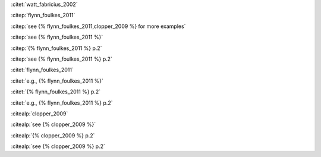 
:citet:`watt_fabricius_2002`

:citep:`flynn_foulkes_2011`

:citep:`see {% flynn_foulkes_2011,clopper_2009 %} for more examples`

:citep:`see {% flynn_foulkes_2011 %}`

:citep:`{% flynn_foulkes_2011 %} p.2`

:citep:`see {% flynn_foulkes_2011 %} p.2`

:citet:`flynn_foulkes_2011`

:citet:`e.g., {% flynn_foulkes_2011 %}`

:citet:`{% flynn_foulkes_2011 %} p.2`

:citet:`e.g., {% flynn_foulkes_2011 %} p.2`

:citealp:`clopper_2009`

:citealp:`see {% clopper_2009 %}`

:citealp:`{% clopper_2009 %} p.2`

:citealp:`see {% clopper_2009 %} p.2`

.. bibliography:: bibliography.bib
    :style: author-year